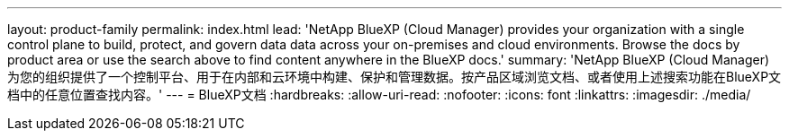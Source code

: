 ---
layout: product-family 
permalink: index.html 
lead: 'NetApp BlueXP (Cloud Manager) provides your organization with a single control plane to build, protect, and govern data data across your on-premises and cloud environments. Browse the docs by product area or use the search above to find content anywhere in the BlueXP docs.' 
summary: 'NetApp BlueXP (Cloud Manager)为您的组织提供了一个控制平台、用于在内部和云环境中构建、保护和管理数据。按产品区域浏览文档、或者使用上述搜索功能在BlueXP文档中的任意位置查找内容。' 
---
= BlueXP文档
:hardbreaks:
:allow-uri-read: 
:nofooter: 
:icons: font
:linkattrs: 
:imagesdir: ./media/


